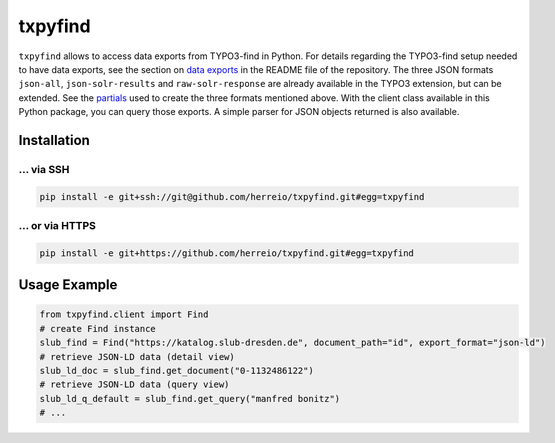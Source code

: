 ========
txpyfind
========

``txpyfind`` allows to access data exports from TYPO3-find in Python. For details regarding the TYPO3-find setup needed to have data exports, see the section on `data exports <https://github.com/subugoe/typo3-find#data-export>`_  in the README file of the repository. The three JSON formats ``json-all``, ``json-solr-results`` and ``raw-solr-response`` are already available in the TYPO3 extension, but can be extended. See the `partials <https://github.com/subugoe/typo3-find/tree/main/Resources/Private/Partials/Formats>`_ used to create the three formats mentioned above. With the client class available in this Python package, you can query those exports. A simple parser for JSON objects returned is also available.

Installation
============

... via SSH
~~~~~~~~~~~

.. code-block:: bash

   pip install -e git+ssh://git@github.com/herreio/txpyfind.git#egg=txpyfind

... or via HTTPS
~~~~~~~~~~~~~~~~

.. code-block:: bash

   pip install -e git+https://github.com/herreio/txpyfind.git#egg=txpyfind


Usage Example
=============

.. code-block:: python

   from txpyfind.client import Find
   # create Find instance
   slub_find = Find("https://katalog.slub-dresden.de", document_path="id", export_format="json-ld")
   # retrieve JSON-LD data (detail view)
   slub_ld_doc = slub_find.get_document("0-1132486122")
   # retrieve JSON-LD data (query view)
   slub_ld_q_default = slub_find.get_query("manfred bonitz")
   # ...
